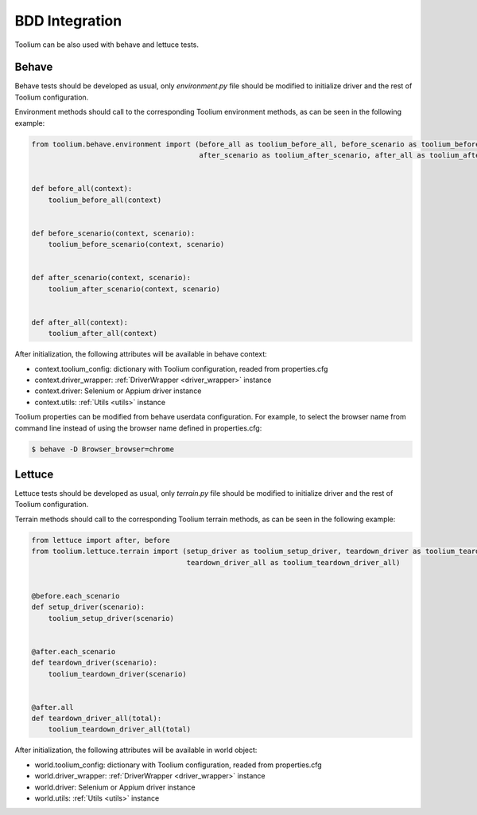 .. _bdd_integration:

BDD Integration
===============

Toolium can be also used with behave and lettuce tests.

Behave
------

Behave tests should be developed as usual, only *environment.py* file should be modified to initialize driver and the
rest of Toolium configuration.

Environment methods should call to the corresponding Toolium environment methods, as can be seen in the following
example:

.. code-block:: python

    from toolium.behave.environment import (before_all as toolium_before_all, before_scenario as toolium_before_scenario,
                                            after_scenario as toolium_after_scenario, after_all as toolium_after_all)


    def before_all(context):
        toolium_before_all(context)


    def before_scenario(context, scenario):
        toolium_before_scenario(context, scenario)


    def after_scenario(context, scenario):
        toolium_after_scenario(context, scenario)


    def after_all(context):
        toolium_after_all(context)


After initialization, the following attributes will be available in behave context:

- context.toolium_config: dictionary with Toolium configuration, readed from properties.cfg
- context.driver_wrapper: :ref:`DriverWrapper <driver_wrapper>` instance
- context.driver: Selenium or Appium driver instance
- context.utils: :ref:`Utils <utils>` instance

Toolium properties can be modified from behave userdata configuration. For example, to select the browser name from
command line instead of using the browser name defined in properties.cfg:

.. code:: console

    $ behave -D Browser_browser=chrome

Lettuce
-------

Lettuce tests should be developed as usual, only *terrain.py* file should be modified to initialize driver and the rest
of Toolium configuration.

Terrain methods should call to the corresponding Toolium terrain methods, as can be seen in the following example:

.. code-block:: python

    from lettuce import after, before
    from toolium.lettuce.terrain import (setup_driver as toolium_setup_driver, teardown_driver as toolium_teardown_driver,
                                         teardown_driver_all as toolium_teardown_driver_all)


    @before.each_scenario
    def setup_driver(scenario):
        toolium_setup_driver(scenario)


    @after.each_scenario
    def teardown_driver(scenario):
        toolium_teardown_driver(scenario)


    @after.all
    def teardown_driver_all(total):
        toolium_teardown_driver_all(total)


After initialization, the following attributes will be available in world object:

- world.toolium_config: dictionary with Toolium configuration, readed from properties.cfg
- world.driver_wrapper: :ref:`DriverWrapper <driver_wrapper>` instance
- world.driver: Selenium or Appium driver instance
- world.utils: :ref:`Utils <utils>` instance
